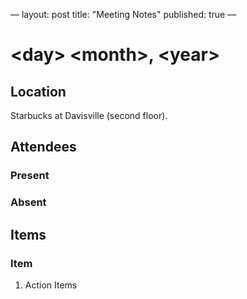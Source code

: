 ---
layout: post
title: "Meeting Notes"
published: true
---

* <day> <month>, <year>

** Location

Starbucks at Davisville (second floor).

** Attendees

*** Present

*** Absent

** Items

*** Item

**** Action Items
